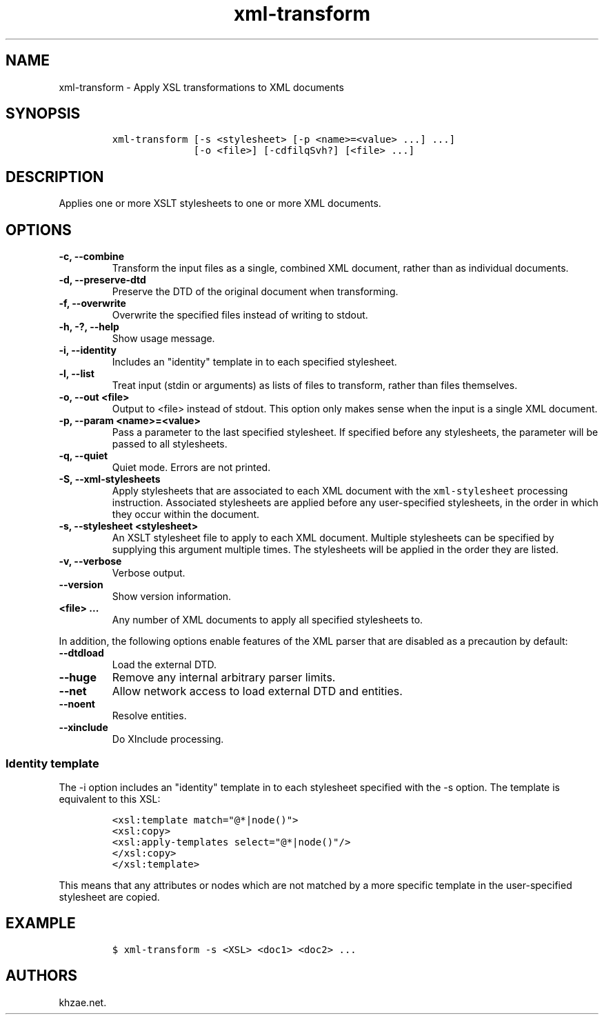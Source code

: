 .\" Automatically generated by Pandoc 2.3.1
.\"
.TH "xml\-transform" "1" "2020\-07\-01" "" "xml\-utils"
.hy
.SH NAME
.PP
xml\-transform \- Apply XSL transformations to XML documents
.SH SYNOPSIS
.IP
.nf
\f[C]
xml\-transform\ [\-s\ <stylesheet>\ [\-p\ <name>=<value>\ ...]\ ...]
\ \ \ \ \ \ \ \ \ \ \ \ \ \ [\-o\ <file>]\ [\-cdfilqSvh?]\ [<file>\ ...]
\f[]
.fi
.SH DESCRIPTION
.PP
Applies one or more XSLT stylesheets to one or more XML documents.
.SH OPTIONS
.TP
.B \-c, \-\-combine
Transform the input files as a single, combined XML document, rather
than as individual documents.
.RS
.RE
.TP
.B \-d, \-\-preserve\-dtd
Preserve the DTD of the original document when transforming.
.RS
.RE
.TP
.B \-f, \-\-overwrite
Overwrite the specified files instead of writing to stdout.
.RS
.RE
.TP
.B \-h, \-?, \-\-help
Show usage message.
.RS
.RE
.TP
.B \-i, \-\-identity
Includes an "identity" template in to each specified stylesheet.
.RS
.RE
.TP
.B \-l, \-\-list
Treat input (stdin or arguments) as lists of files to transform, rather
than files themselves.
.RS
.RE
.TP
.B \-o, \-\-out <file>
Output to <file> instead of stdout.
This option only makes sense when the input is a single XML document.
.RS
.RE
.TP
.B \-p, \-\-param <name>=<value>
Pass a parameter to the last specified stylesheet.
If specified before any stylesheets, the parameter will be passed to all
stylesheets.
.RS
.RE
.TP
.B \-q, \-\-quiet
Quiet mode.
Errors are not printed.
.RS
.RE
.TP
.B \-S, \-\-xml\-stylesheets
Apply stylesheets that are associated to each XML document with the
\f[C]xml\-stylesheet\f[] processing instruction.
Associated stylesheets are applied before any user\-specified
stylesheets, in the order in which they occur within the document.
.RS
.RE
.TP
.B \-s, \-\-stylesheet <stylesheet>
An XSLT stylesheet file to apply to each XML document.
Multiple stylesheets can be specified by supplying this argument
multiple times.
The stylesheets will be applied in the order they are listed.
.RS
.RE
.TP
.B \-v, \-\-verbose
Verbose output.
.RS
.RE
.TP
.B \-\-version
Show version information.
.RS
.RE
.TP
.B <file> ...
Any number of XML documents to apply all specified stylesheets to.
.RS
.RE
.PP
In addition, the following options enable features of the XML parser
that are disabled as a precaution by default:
.TP
.B \-\-dtdload
Load the external DTD.
.RS
.RE
.TP
.B \-\-huge
Remove any internal arbitrary parser limits.
.RS
.RE
.TP
.B \-\-net
Allow network access to load external DTD and entities.
.RS
.RE
.TP
.B \-\-noent
Resolve entities.
.RS
.RE
.TP
.B \-\-xinclude
Do XInclude processing.
.RS
.RE
.SS Identity template
.PP
The \-i option includes an "identity" template in to each stylesheet
specified with the \-s option.
The template is equivalent to this XSL:
.IP
.nf
\f[C]
<xsl:template\ match="\@*|node()">
<xsl:copy>
<xsl:apply\-templates\ select="\@*|node()"/>
</xsl:copy>
</xsl:template>
\f[]
.fi
.PP
This means that any attributes or nodes which are not matched by a more
specific template in the user\-specified stylesheet are copied.
.SH EXAMPLE
.IP
.nf
\f[C]
$\ xml\-transform\ \-s\ <XSL>\ <doc1>\ <doc2>\ ...
\f[]
.fi
.SH AUTHORS
khzae.net.
